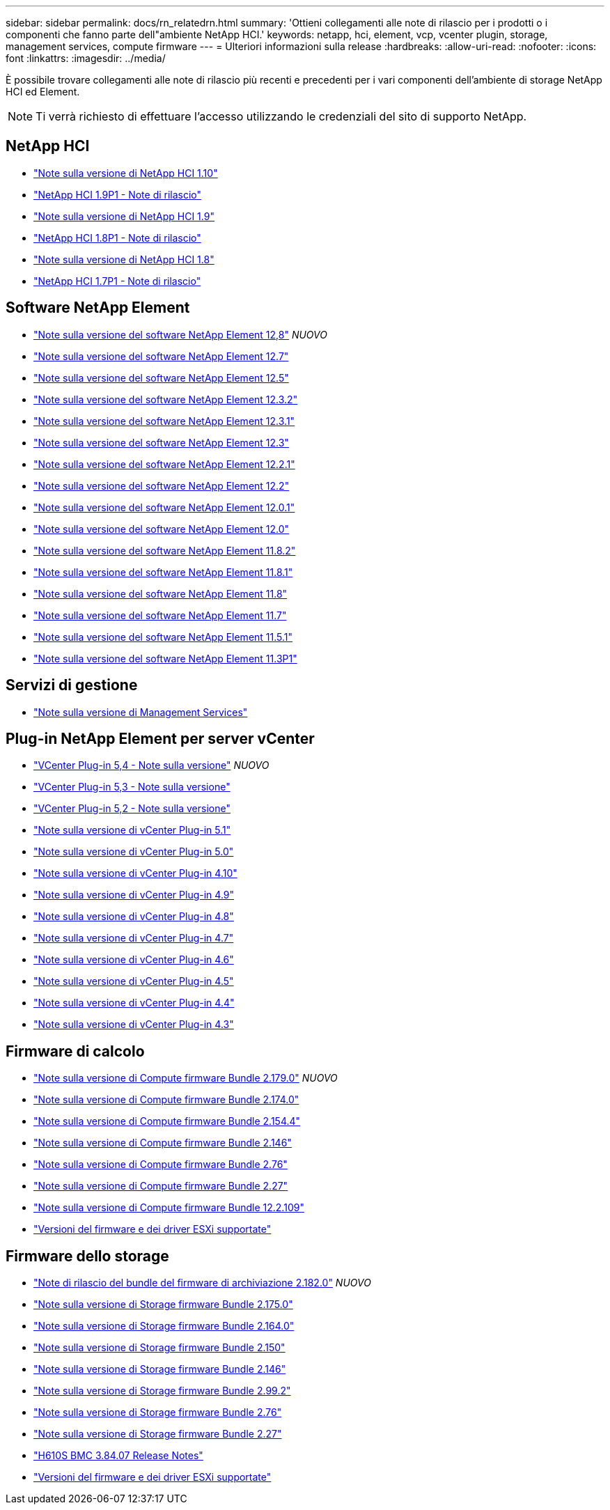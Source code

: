 ---
sidebar: sidebar 
permalink: docs/rn_relatedrn.html 
summary: 'Ottieni collegamenti alle note di rilascio per i prodotti o i componenti che fanno parte dell"ambiente NetApp HCI.' 
keywords: netapp, hci, element, vcp, vcenter plugin, storage, management services, compute firmware 
---
= Ulteriori informazioni sulla release
:hardbreaks:
:allow-uri-read: 
:nofooter: 
:icons: font
:linkattrs: 
:imagesdir: ../media/


[role="lead"]
È possibile trovare collegamenti alle note di rilascio più recenti e precedenti per i vari componenti dell'ambiente di storage NetApp HCI ed Element.


NOTE: Ti verrà richiesto di effettuare l'accesso utilizzando le credenziali del sito di supporto NetApp.



== NetApp HCI

* https://library.netapp.com/ecm/ecm_download_file/ECMLP2882194["Note sulla versione di NetApp HCI 1.10"^]
* https://library.netapp.com/ecm/ecm_download_file/ECMLP2879274["NetApp HCI 1.9P1 - Note di rilascio"^]
* https://library.netapp.com/ecm/ecm_download_file/ECMLP2876591["Note sulla versione di NetApp HCI 1.9"^]
* https://library.netapp.com/ecm/ecm_download_file/ECMLP2873790["NetApp HCI 1.8P1 - Note di rilascio"^]
* https://library.netapp.com/ecm/ecm_download_file/ECMLP2865021["Note sulla versione di NetApp HCI 1.8"^]
* https://library.netapp.com/ecm/ecm_download_file/ECMLP2861226["NetApp HCI 1.7P1 - Note di rilascio"^]




== Software NetApp Element

* https://library.netapp.com/ecm/ecm_download_file/ECMLP2886996["Note sulla versione del software NetApp Element 12,8"^] _NUOVO_
* https://library.netapp.com/ecm/ecm_download_file/ECMLP2884468["Note sulla versione del software NetApp Element 12.7"^]
* https://library.netapp.com/ecm/ecm_download_file/ECMLP2882193["Note sulla versione del software NetApp Element 12.5"^]
* https://library.netapp.com/ecm/ecm_download_file/ECMLP2881056["Note sulla versione del software NetApp Element 12.3.2"^]
* https://library.netapp.com/ecm/ecm_download_file/ECMLP2878089["Note sulla versione del software NetApp Element 12.3.1"^]
* https://library.netapp.com/ecm/ecm_download_file/ECMLP2876498["Note sulla versione del software NetApp Element 12.3"^]
* https://library.netapp.com/ecm/ecm_download_file/ECMLP2877210["Note sulla versione del software NetApp Element 12.2.1"^]
* https://library.netapp.com/ecm/ecm_download_file/ECMLP2873789["Note sulla versione del software NetApp Element 12.2"^]
* https://library.netapp.com/ecm/ecm_download_file/ECMLP2877208["Note sulla versione del software NetApp Element 12.0.1"^]
* https://library.netapp.com/ecm/ecm_download_file/ECMLP2865022["Note sulla versione del software NetApp Element 12.0"^]
* https://library.netapp.com/ecm/ecm_download_file/ECMLP2880259["Note sulla versione del software NetApp Element 11.8.2"^]
* https://library.netapp.com/ecm/ecm_download_file/ECMLP2877206["Note sulla versione del software NetApp Element 11.8.1"^]
* https://library.netapp.com/ecm/ecm_download_file/ECMLP2864256["Note sulla versione del software NetApp Element 11.8"^]
* https://library.netapp.com/ecm/ecm_download_file/ECMLP2861225["Note sulla versione del software NetApp Element 11.7"^]
* https://library.netapp.com/ecm/ecm_download_file/ECMLP2863854["Note sulla versione del software NetApp Element 11.5.1"^]
* https://library.netapp.com/ecm/ecm_download_file/ECMLP2859857["Note sulla versione del software NetApp Element 11.3P1"^]




== Servizi di gestione

* https://kb.netapp.com/Advice_and_Troubleshooting/Data_Storage_Software/Management_services_for_Element_Software_and_NetApp_HCI/Management_Services_Release_Notes["Note sulla versione di Management Services"^]




== Plug-in NetApp Element per server vCenter

* https://library.netapp.com/ecm/ecm_download_file/ECMLP3330676["VCenter Plug-in 5,4 - Note sulla versione"^] _NUOVO_
* https://library.netapp.com/ecm/ecm_download_file/ECMLP3316480["VCenter Plug-in 5,3 - Note sulla versione"^]
* https://library.netapp.com/ecm/ecm_download_file/ECMLP2886272["VCenter Plug-in 5,2 - Note sulla versione"^]
* https://library.netapp.com/ecm/ecm_download_file/ECMLP2885734["Note sulla versione di vCenter Plug-in 5.1"^]
* https://library.netapp.com/ecm/ecm_download_file/ECMLP2884992["Note sulla versione di vCenter Plug-in 5.0"^]
* https://library.netapp.com/ecm/ecm_download_file/ECMLP2884458["Note sulla versione di vCenter Plug-in 4.10"^]
* https://library.netapp.com/ecm/ecm_download_file/ECMLP2881904["Note sulla versione di vCenter Plug-in 4.9"^]
* https://library.netapp.com/ecm/ecm_download_file/ECMLP2879296["Note sulla versione di vCenter Plug-in 4.8"^]
* https://library.netapp.com/ecm/ecm_download_file/ECMLP2876748["Note sulla versione di vCenter Plug-in 4.7"^]
* https://library.netapp.com/ecm/ecm_download_file/ECMLP2874631["Note sulla versione di vCenter Plug-in 4.6"^]
* https://library.netapp.com/ecm/ecm_download_file/ECMLP2873396["Note sulla versione di vCenter Plug-in 4.5"^]
* https://library.netapp.com/ecm/ecm_download_file/ECMLP2866569["Note sulla versione di vCenter Plug-in 4.4"^]
* https://library.netapp.com/ecm/ecm_download_file/ECMLP2856119["Note sulla versione di vCenter Plug-in 4.3"^]




== Firmware di calcolo

* link:rn_compute_firmware_2.179.0.html["Note sulla versione di Compute firmware Bundle 2.179.0"] _NUOVO_
* link:rn_compute_firmware_2.174.0.html["Note sulla versione di Compute firmware Bundle 2.174.0"]
* link:rn_compute_firmware_2.154.4.html["Note sulla versione di Compute firmware Bundle 2.154.4"]
* link:rn_compute_firmware_2.146.html["Note sulla versione di Compute firmware Bundle 2.146"]
* link:rn_compute_firmware_2.76.html["Note sulla versione di Compute firmware Bundle 2.76"]
* link:rn_compute_firmware_2.27.html["Note sulla versione di Compute firmware Bundle 2.27"]
* link:rn_firmware_12.2.109.html["Note sulla versione di Compute firmware Bundle 12.2.109"]
* link:firmware_driver_versions.html["Versioni del firmware e dei driver ESXi supportate"]




== Firmware dello storage

* link:rn_storage_firmware_2.182.0.html["Note di rilascio del bundle del firmware di archiviazione 2.182.0"] _NUOVO_
* link:rn_storage_firmware_2.175.0.html["Note sulla versione di Storage firmware Bundle 2.175.0"]
* link:rn_storage_firmware_2.164.0.html["Note sulla versione di Storage firmware Bundle 2.164.0"]
* link:rn_storage_firmware_2.150.html["Note sulla versione di Storage firmware Bundle 2.150"]
* link:rn_storage_firmware_2.146.html["Note sulla versione di Storage firmware Bundle 2.146"]
* link:rn_storage_firmware_2.99.2.html["Note sulla versione di Storage firmware Bundle 2.99.2"]
* link:rn_storage_firmware_2.76.html["Note sulla versione di Storage firmware Bundle 2.76"]
* link:rn_storage_firmware_2.27.html["Note sulla versione di Storage firmware Bundle 2.27"]
* link:rn_H610S_BMC_3.84.07.html["H610S BMC 3.84.07 Release Notes"]
* link:firmware_driver_versions.html["Versioni del firmware e dei driver ESXi supportate"]

